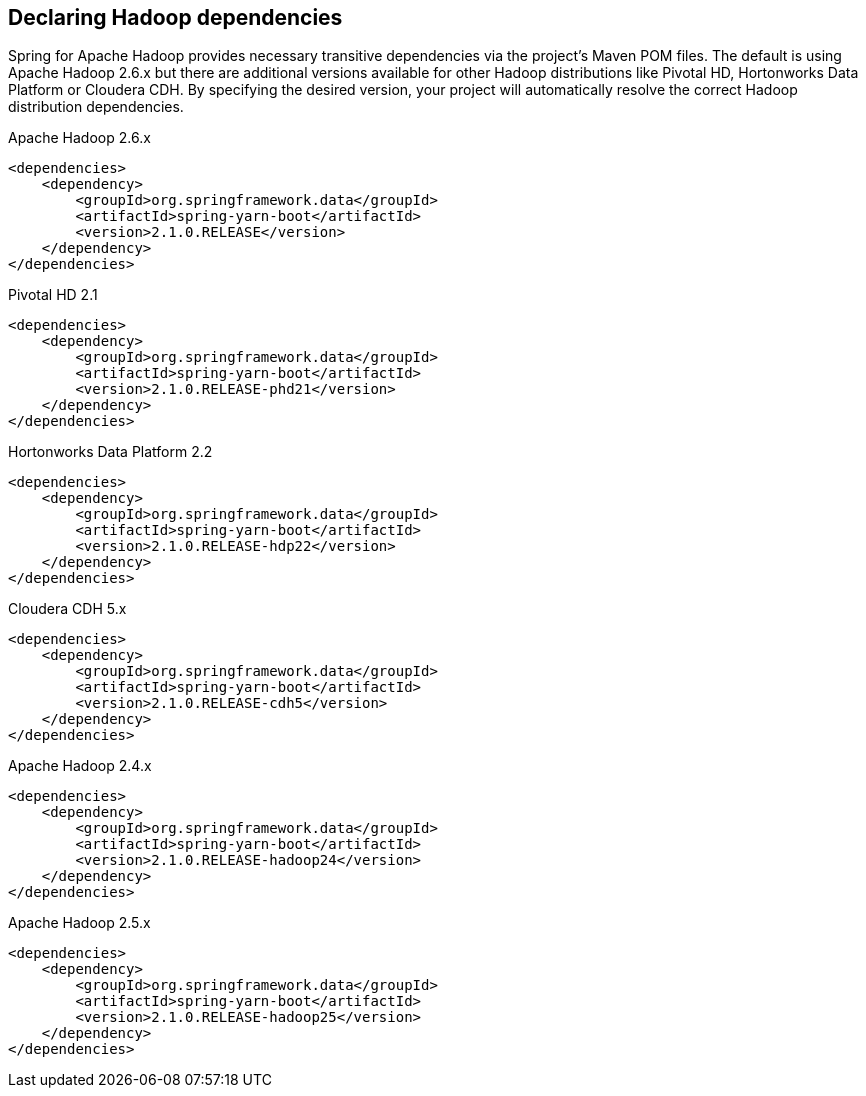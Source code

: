 == Declaring Hadoop dependencies

Spring for Apache Hadoop provides necessary transitive dependencies via
the project's Maven POM files. The default is using Apache Hadoop 2.6.x
but there are additional versions available for other Hadoop distributions
like Pivotal HD, Hortonworks Data Platform or Cloudera CDH. By specifying
the desired version, your project will automatically resolve the correct
Hadoop distribution dependencies.

[source,xml]
.Apache Hadoop 2.6.x
----
<dependencies>
    <dependency>
        <groupId>org.springframework.data</groupId>
        <artifactId>spring-yarn-boot</artifactId>
        <version>2.1.0.RELEASE</version>
    </dependency>
</dependencies>
----

[source,xml]
.Pivotal HD 2.1
----
<dependencies>
    <dependency>
        <groupId>org.springframework.data</groupId>
        <artifactId>spring-yarn-boot</artifactId>
        <version>2.1.0.RELEASE-phd21</version>
    </dependency>
</dependencies>
----

[source,xml]
.Hortonworks Data Platform 2.2
----
<dependencies>
    <dependency>
        <groupId>org.springframework.data</groupId>
        <artifactId>spring-yarn-boot</artifactId>
        <version>2.1.0.RELEASE-hdp22</version>
    </dependency>
</dependencies>
----

[source,xml]
.Cloudera CDH 5.x
----
<dependencies>
    <dependency>
        <groupId>org.springframework.data</groupId>
        <artifactId>spring-yarn-boot</artifactId>
        <version>2.1.0.RELEASE-cdh5</version>
    </dependency>
</dependencies>
----

[source,xml]
.Apache Hadoop 2.4.x
----
<dependencies>
    <dependency>
        <groupId>org.springframework.data</groupId>
        <artifactId>spring-yarn-boot</artifactId>
        <version>2.1.0.RELEASE-hadoop24</version>
    </dependency>
</dependencies>
----

[source,xml]
.Apache Hadoop 2.5.x
----
<dependencies>
    <dependency>
        <groupId>org.springframework.data</groupId>
        <artifactId>spring-yarn-boot</artifactId>
        <version>2.1.0.RELEASE-hadoop25</version>
    </dependency>
</dependencies>
----

